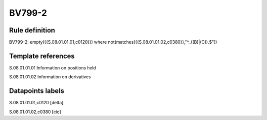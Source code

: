 =======
BV799-2
=======

Rule definition
---------------

BV799-2: empty({{S.08.01.01.01,c0120}})  where not(matches({{S.08.01.01.02,c0380}},"^..((B)|(C)).$"))


Template references
-------------------

S.08.01.01.01 Information on positions held

S.08.01.01.02 Information on derivatives


Datapoints labels
-----------------

S.08.01.01.01,c0120 [delta]

S.08.01.01.02,c0380 [cic]



